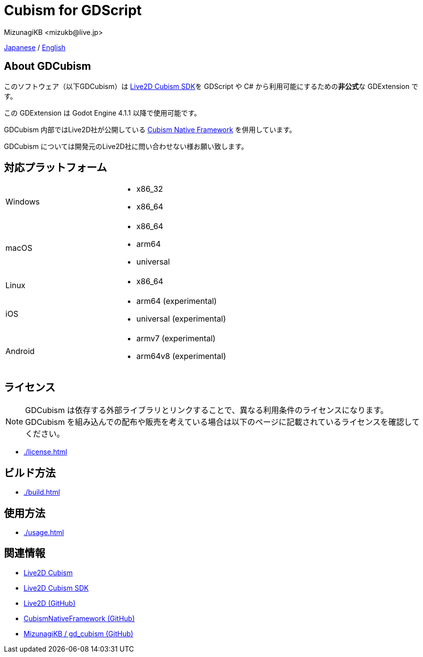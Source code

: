 = Cubism for GDScript
:encoding: utf-8
:lang: en
:author: MizunagiKB <mizukb@live.jp>
:copyright: 2023 MizunagiKB
:doctype: book
:source-highlighter: highlight.js
:icons: font
:experimental:
:stylesdir: ./docs/res/theme/css
:stylesheet: mizunagi-works.css
ifdef::env-github,env-vscode[]
:adocsuffix: .adoc
endif::env-github,env-vscode[]
ifndef::env-github,env-vscode[]
:adocsuffix: .html
endif::env-github,env-vscode[]


ifdef::env-github,env-vscode[]
link:README.adoc[Japanese] / link:README.en.adoc[English]
endif::env-github,env-vscode[]
ifndef::env-github,env-vscode[]
link:../ja/index{adocsuffix}[Japanese] / link:../en/index{adocsuffix}[English]
endif::env-github,env-vscode[]


== About GDCubism

このソフトウェア（以下GDCubism）は link:https://www.live2d.com/download/cubism-sdk/[Live2D Cubism SDK]を GDScript や C# から利用可能にするための**非公式**な GDExtension です。

この GDExtension は Godot Engine 4.1.1 以降で使用可能です。

GDCubism 内部ではLive2D社が公開している link:https://github.com/Live2D/CubismNativeFramework[Cubism Native Framework] を併用しています。

GDCubism については開発元のLive2D社に問い合わせない様お願い致します。


== 対応プラットフォーム

[cols="2",frame=none,grid=none]
|===
>|Windows
a|
* x86_32
* x86_64

>|macOS
a|
* x86_64
* arm64
* universal

>|Linux
a|
* x86_64

>|iOS
a|
* arm64 (experimental)
* universal (experimental)

>|Android
a|
* armv7 (experimental)
* arm64v8 (experimental)
|===


== ライセンス

[NOTE]
====
GDCubism は依存する外部ライブラリとリンクすることで、異なる利用条件のライセンスになります。 +
GDCubism を組み込んでの配布や販売を考えている場合は以下のページに記載されているライセンスを確認してください。
====

ifdef::env-github,env-vscode[]
* link:./docs/modules/ROOT/pages/ja/license{adocsuffix}[]
endif::env-github,env-vscode[]
ifndef::env-github,env-vscode[]
* link:./license{adocsuffix}[]
endif::env-github,env-vscode[]

== ビルド方法

ifdef::env-github,env-vscode[]
* link:./docs/modules/ROOT/pages/ja/build{adocsuffix}[]
endif::env-github,env-vscode[]
ifndef::env-github,env-vscode[]
* link:./build{adocsuffix}[]
endif::env-github,env-vscode[]


== 使用方法

ifdef::env-github,env-vscode[]
* link:./docs/USAGE{adocsuffix}[]
endif::env-github,env-vscode[]
ifndef::env-github,env-vscode[]
* link:./usage{adocsuffix}[]
endif::env-github,env-vscode[]

== 関連情報

* link:https://www.live2d.com/[Live2D Cubism]
* link:https://www.live2d.com/download/cubism-sdk/[Live2D Cubism SDK]
* link:https://github.com/Live2D[Live2D (GitHub)]
* link:https://github.com/Live2D/CubismNativeFramework[CubismNativeFramework (GitHub)]
* link:https://github.com/MizunagiKB/gd_cubism[MizunagiKB / gd_cubism (GitHub)]

